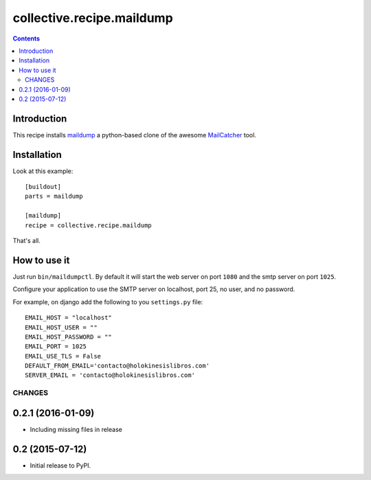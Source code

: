 collective.recipe.maildump
==========================

.. contents::

Introduction
------------

This recipe installs `maildump <https://github.com/ThiefMaster/maildump>`_  a
python-based clone of the awesome `MailCatcher <https://github.com/sj26/mailcatcher>`_
tool.

Installation
------------

Look at this example::

    [buildout]
    parts = maildump

    [maildump]
    recipe = collective.recipe.maildump

That's all.

How to use it
-------------

Just run ``bin/maildumpctl``. By default it will start the web server on port
``1080`` and the smtp server on port ``1025``.

Configure your application to use the SMTP server on localhost, port 25, no
user, and no password.

For example, on django add the following to you ``settings.py`` file::

    EMAIL_HOST = "localhost"
    EMAIL_HOST_USER = ""
    EMAIL_HOST_PASSWORD = ""
    EMAIL_PORT = 1025
    EMAIL_USE_TLS = False
    DEFAULT_FROM_EMAIL='contacto@holokinesislibros.com'
    SERVER_EMAIL = 'contacto@holokinesislibros.com'
=======
CHANGES
=======

0.2.1 (2016-01-09)
----------------

* Including missing files in release

0.2 (2015-07-12)
----------------

* Initial release to PyPI.


